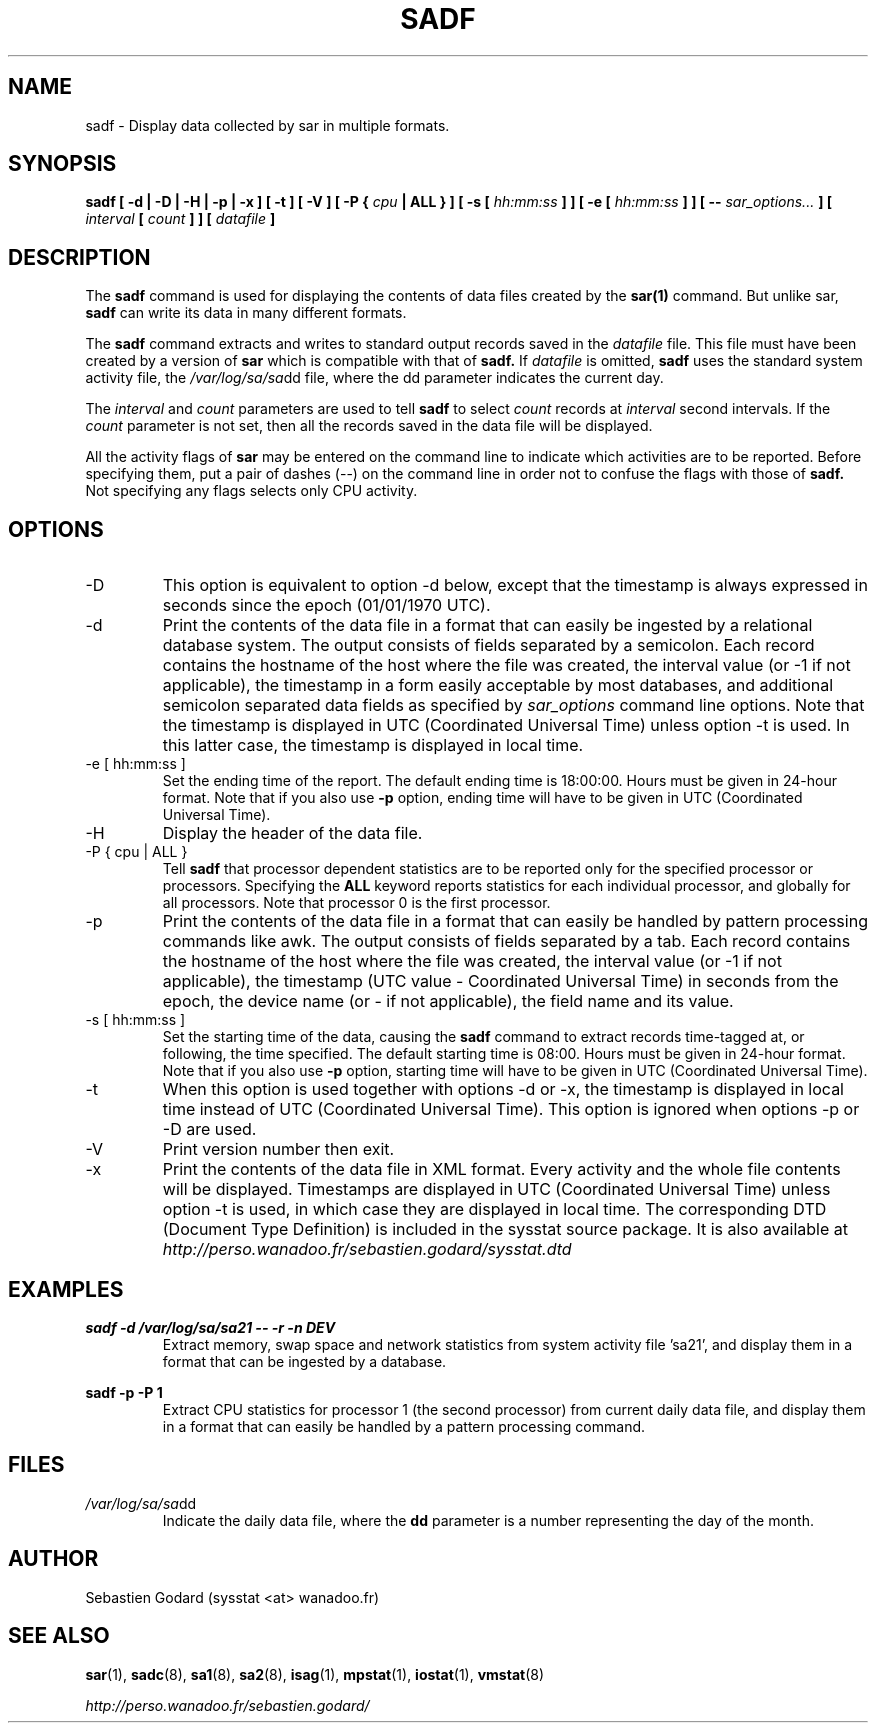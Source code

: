 .TH SADF 1 "APRIL 2006" Linux "Linux User's Manual" -*- nroff -*-
.SH NAME
sadf \- Display data collected by sar in multiple formats.
.SH SYNOPSIS
.B sadf [ -d | -D | -H | -p | -x ] [ -t ] [ -V ] [ -P {
.I cpu
.B | ALL } ] [ -s [
.I hh:mm:ss
.B ] ] [ -e [
.I hh:mm:ss
.B ] ] [ --
.I sar_options...
.B ] [
.I interval
.B [
.I count
.B ] ] [
.I datafile
.B ]
.SH DESCRIPTION
The
.B sadf
command is used for displaying the contents of data files created by the
.B sar(1)
command. But unlike sar,
.B sadf
can write its data in many different formats.

The
.B sadf
command extracts and writes to standard output records saved in the
.I datafile
file. This file must have been created by a version of
.B sar
which is compatible with that of
.B sadf.
If
.I datafile
is omitted,
.B sadf
uses the standard system activity file, the
.IR /var/log/sa/sa dd
file, where the dd parameter indicates the current day.

The
.I interval
and
.I count
parameters are used to tell
.B sadf
to select
.I count
records at
.I interval
second intervals. If the
.I count
parameter is not set, then all the records saved in the data file will be
displayed.

All the activity flags of
.B sar
may be entered on the command line to indicate which
activities are to be reported. Before specifying them, put a pair of
dashes (--) on the command line in order not to confuse the flags
with those of
.B sadf.
Not specifying any flags selects only CPU activity.

.SH OPTIONS
.IP -D
This option is equivalent to option -d below, except that the timestamp
is always expressed in seconds since the epoch (01/01/1970 UTC).
.IP -d
Print the contents of the data file in a format that can easily
be ingested by a relational database system. The output consists
of fields separated by a semicolon. Each record contains
the hostname of the host where the file was created, the interval value
(or -1 if not applicable), the timestamp in a form easily acceptable by
most databases, and additional semicolon separated data fields as specified
by
.I sar_options
command line options.
Note that the timestamp is displayed in UTC (Coordinated Universal Time)
unless option -t is used. In this latter case, the timestamp is displayed
in local time.
.IP "-e [ hh:mm:ss ]"
Set the ending time of the report. The default ending time is
18:00:00. Hours must be given in 24-hour format.
Note that if you also use
.B -p
option, ending time will have to be given in UTC (Coordinated Universal Time).
.IP -H
Display the header of the data file.
.IP "-P { cpu | ALL }"
Tell
.B sadf
that processor dependent statistics are to be reported only for the
specified processor or processors. Specifying the
.B ALL
keyword reports statistics for each individual processor, and globally for
all processors. Note that processor 0 is the first processor.
.IP -p
Print the contents of the data file in a format that can
easily be handled by pattern processing commands like awk.
The output consists of fields separated by a tab. Each record contains the
hostname of the host where the file was created, the interval value
(or -1 if not applicable), the timestamp (UTC value - Coordinated Universal
Time) in seconds from the epoch, the device name (or - if not applicable),
the field name and its value.
.IP "-s [ hh:mm:ss ]"
Set the starting time of the data, causing the
.B sadf
command to extract records time-tagged at, or following, the time
specified. The default starting time is 08:00.
Hours must be given in 24-hour format.
Note that if you also use
.B -p
option, starting time will have to be given in UTC (Coordinated Universal Time).
.IP -t
When this option is used together with options -d or -x, the timestamp
is displayed in local time instead of UTC (Coordinated Universal Time).
This option is ignored when options -p or -D are used.
.IP -V
Print version number then exit.
.IP -x
Print the contents of the data file in XML format. Every activity and the whole
file contents will be displayed.
Timestamps are displayed in UTC (Coordinated Universal Time)
unless option -t is used, in which case they are displayed
in local time. The corresponding
DTD (Document Type Definition) is included in the sysstat source package.
It is also available at
.I http://perso.wanadoo.fr/sebastien.godard/sysstat.dtd

.SH EXAMPLES
.B sadf -d /var/log/sa/sa21 -- -r -n DEV
.RS
Extract memory, swap space and network statistics from system activity
file 'sa21', and display them in a format that can be ingested by a
database.
.RE

.B sadf -p -P 1
.RS
Extract CPU statistics for processor 1 (the second processor) from current
daily data file, and display them in a format that can easily be handled
by a pattern processing command.
.RE

.SH FILES
.IR /var/log/sa/sa dd
.RS
Indicate the daily data file, where the
.B dd
parameter is a number representing the day of the month.

.RE
.SH AUTHOR
Sebastien Godard (sysstat <at> wanadoo.fr)
.SH SEE ALSO
.BR sar (1),
.BR sadc (8),
.BR sa1 (8),
.BR sa2 (8),
.BR isag (1),
.BR mpstat (1),
.BR iostat (1),
.BR vmstat (8)

.I http://perso.wanadoo.fr/sebastien.godard/
